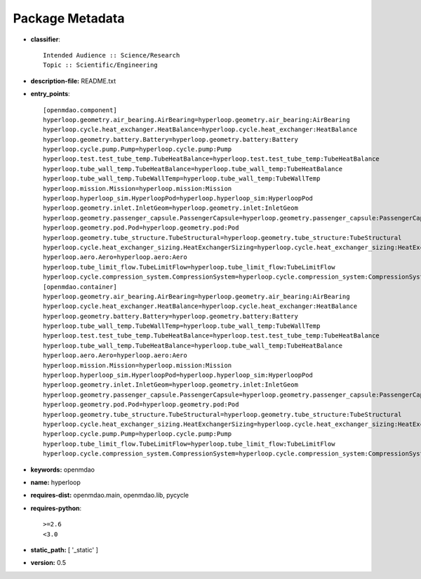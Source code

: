 
================
Package Metadata
================

- **classifier**:: 

    Intended Audience :: Science/Research
    Topic :: Scientific/Engineering

- **description-file:** README.txt

- **entry_points**:: 

    [openmdao.component]
    hyperloop.geometry.air_bearing.AirBearing=hyperloop.geometry.air_bearing:AirBearing
    hyperloop.cycle.heat_exchanger.HeatBalance=hyperloop.cycle.heat_exchanger:HeatBalance
    hyperloop.geometry.battery.Battery=hyperloop.geometry.battery:Battery
    hyperloop.cycle.pump.Pump=hyperloop.cycle.pump:Pump
    hyperloop.test.test_tube_temp.TubeHeatBalance=hyperloop.test.test_tube_temp:TubeHeatBalance
    hyperloop.tube_wall_temp.TubeHeatBalance=hyperloop.tube_wall_temp:TubeHeatBalance
    hyperloop.tube_wall_temp.TubeWallTemp=hyperloop.tube_wall_temp:TubeWallTemp
    hyperloop.mission.Mission=hyperloop.mission:Mission
    hyperloop.hyperloop_sim.HyperloopPod=hyperloop.hyperloop_sim:HyperloopPod
    hyperloop.geometry.inlet.InletGeom=hyperloop.geometry.inlet:InletGeom
    hyperloop.geometry.passenger_capsule.PassengerCapsule=hyperloop.geometry.passenger_capsule:PassengerCapsule
    hyperloop.geometry.pod.Pod=hyperloop.geometry.pod:Pod
    hyperloop.geometry.tube_structure.TubeStructural=hyperloop.geometry.tube_structure:TubeStructural
    hyperloop.cycle.heat_exchanger_sizing.HeatExchangerSizing=hyperloop.cycle.heat_exchanger_sizing:HeatExchangerSizing
    hyperloop.aero.Aero=hyperloop.aero:Aero
    hyperloop.tube_limit_flow.TubeLimitFlow=hyperloop.tube_limit_flow:TubeLimitFlow
    hyperloop.cycle.compression_system.CompressionSystem=hyperloop.cycle.compression_system:CompressionSystem
    [openmdao.container]
    hyperloop.geometry.air_bearing.AirBearing=hyperloop.geometry.air_bearing:AirBearing
    hyperloop.cycle.heat_exchanger.HeatBalance=hyperloop.cycle.heat_exchanger:HeatBalance
    hyperloop.geometry.battery.Battery=hyperloop.geometry.battery:Battery
    hyperloop.tube_wall_temp.TubeWallTemp=hyperloop.tube_wall_temp:TubeWallTemp
    hyperloop.test.test_tube_temp.TubeHeatBalance=hyperloop.test.test_tube_temp:TubeHeatBalance
    hyperloop.tube_wall_temp.TubeHeatBalance=hyperloop.tube_wall_temp:TubeHeatBalance
    hyperloop.aero.Aero=hyperloop.aero:Aero
    hyperloop.mission.Mission=hyperloop.mission:Mission
    hyperloop.hyperloop_sim.HyperloopPod=hyperloop.hyperloop_sim:HyperloopPod
    hyperloop.geometry.inlet.InletGeom=hyperloop.geometry.inlet:InletGeom
    hyperloop.geometry.passenger_capsule.PassengerCapsule=hyperloop.geometry.passenger_capsule:PassengerCapsule
    hyperloop.geometry.pod.Pod=hyperloop.geometry.pod:Pod
    hyperloop.geometry.tube_structure.TubeStructural=hyperloop.geometry.tube_structure:TubeStructural
    hyperloop.cycle.heat_exchanger_sizing.HeatExchangerSizing=hyperloop.cycle.heat_exchanger_sizing:HeatExchangerSizing
    hyperloop.cycle.pump.Pump=hyperloop.cycle.pump:Pump
    hyperloop.tube_limit_flow.TubeLimitFlow=hyperloop.tube_limit_flow:TubeLimitFlow
    hyperloop.cycle.compression_system.CompressionSystem=hyperloop.cycle.compression_system:CompressionSystem

- **keywords:** openmdao

- **name:** hyperloop

- **requires-dist:** openmdao.main, openmdao.lib, pycycle

- **requires-python**:: 

    >=2.6
    <3.0

- **static_path:** [ '_static' ]

- **version:** 0.5

